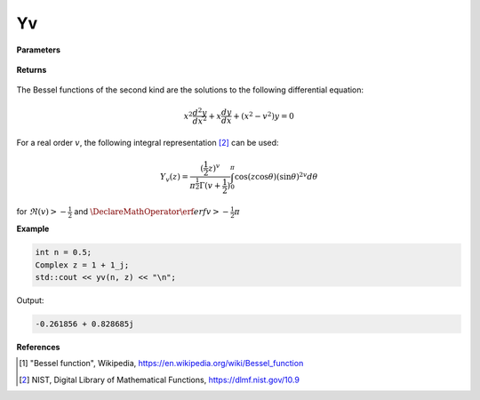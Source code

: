 
Yv
=====

.. cpp:function:: constexpr Complex yv(const double v, const Complex& z) noexcept

   Evaluates the Bessel function of the second kind [1]_ for a complex input and real order.

**Parameters**

    .. cpp:var:: const double v

        A real number. 

    .. cpp:var:: const Complex& z

        A complex number. 

**Returns**

    .. cpp:type:: Complex

        A complex number. 

The Bessel functions of the second kind are the solutions to the following differential equation: 

.. math::
   x^2 \frac{d^2y}{dx^2} + x \frac{dy}{dx} + (x^2 - v^2)y = 0

For a real order :math:`v`, the following integral representation [2]_ can be used:

.. math::
   Y_v(z) = \frac{(\frac{1}{2}z)^v}{\pi^\frac{1}{2}\Gamma(v + \frac{1}{2})}\int_{0}^{\pi}\cos(z\cos\theta)(\sin\theta)^{2v}d\theta

for :math:`\Re(v) > -\frac{1}{2}` and :math:`\DeclareMathOperator\erf{erf} v > -\frac{1}{2}\pi`

**Example**

.. code-block:: cpp

    int n = 0.5; 
    Complex z = 1 + 1_j;
    std::cout << yv(n, z) << "\n";

Output:

.. code-block:: cpp

   -0.261856 + 0.828685j

**References**

.. [1] "Bessel function", Wikipedia,
        https://en.wikipedia.org/wiki/Bessel_function
.. [2] NIST, Digital Library of Mathematical Functions,
        https://dlmf.nist.gov/10.9